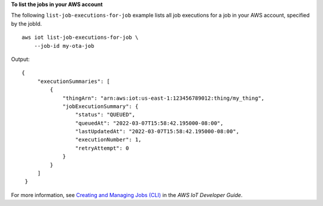 **To list the jobs in your AWS account**

The following ``list-job-executions-for-job`` example lists all job executions for a job in your AWS account, specified by the jobId. ::

    aws iot list-job-executions-for-job \
        --job-id my-ota-job

Output::

   {
        "executionSummaries": [
            {
                "thingArn": "arn:aws:iot:us-east-1:123456789012:thing/my_thing",
                "jobExecutionSummary": {
                    "status": "QUEUED",
                    "queuedAt": "2022-03-07T15:58:42.195000-08:00",
                    "lastUpdatedAt": "2022-03-07T15:58:42.195000-08:00",
                    "executionNumber": 1,
                    "retryAttempt": 0
                }
            }
        ]
    }

For more information, see `Creating and Managing Jobs (CLI) <https://docs.aws.amazon.com/iot/latest/developerguide/manage-job-cli.html>`__ in the *AWS IoT Developer Guide*.